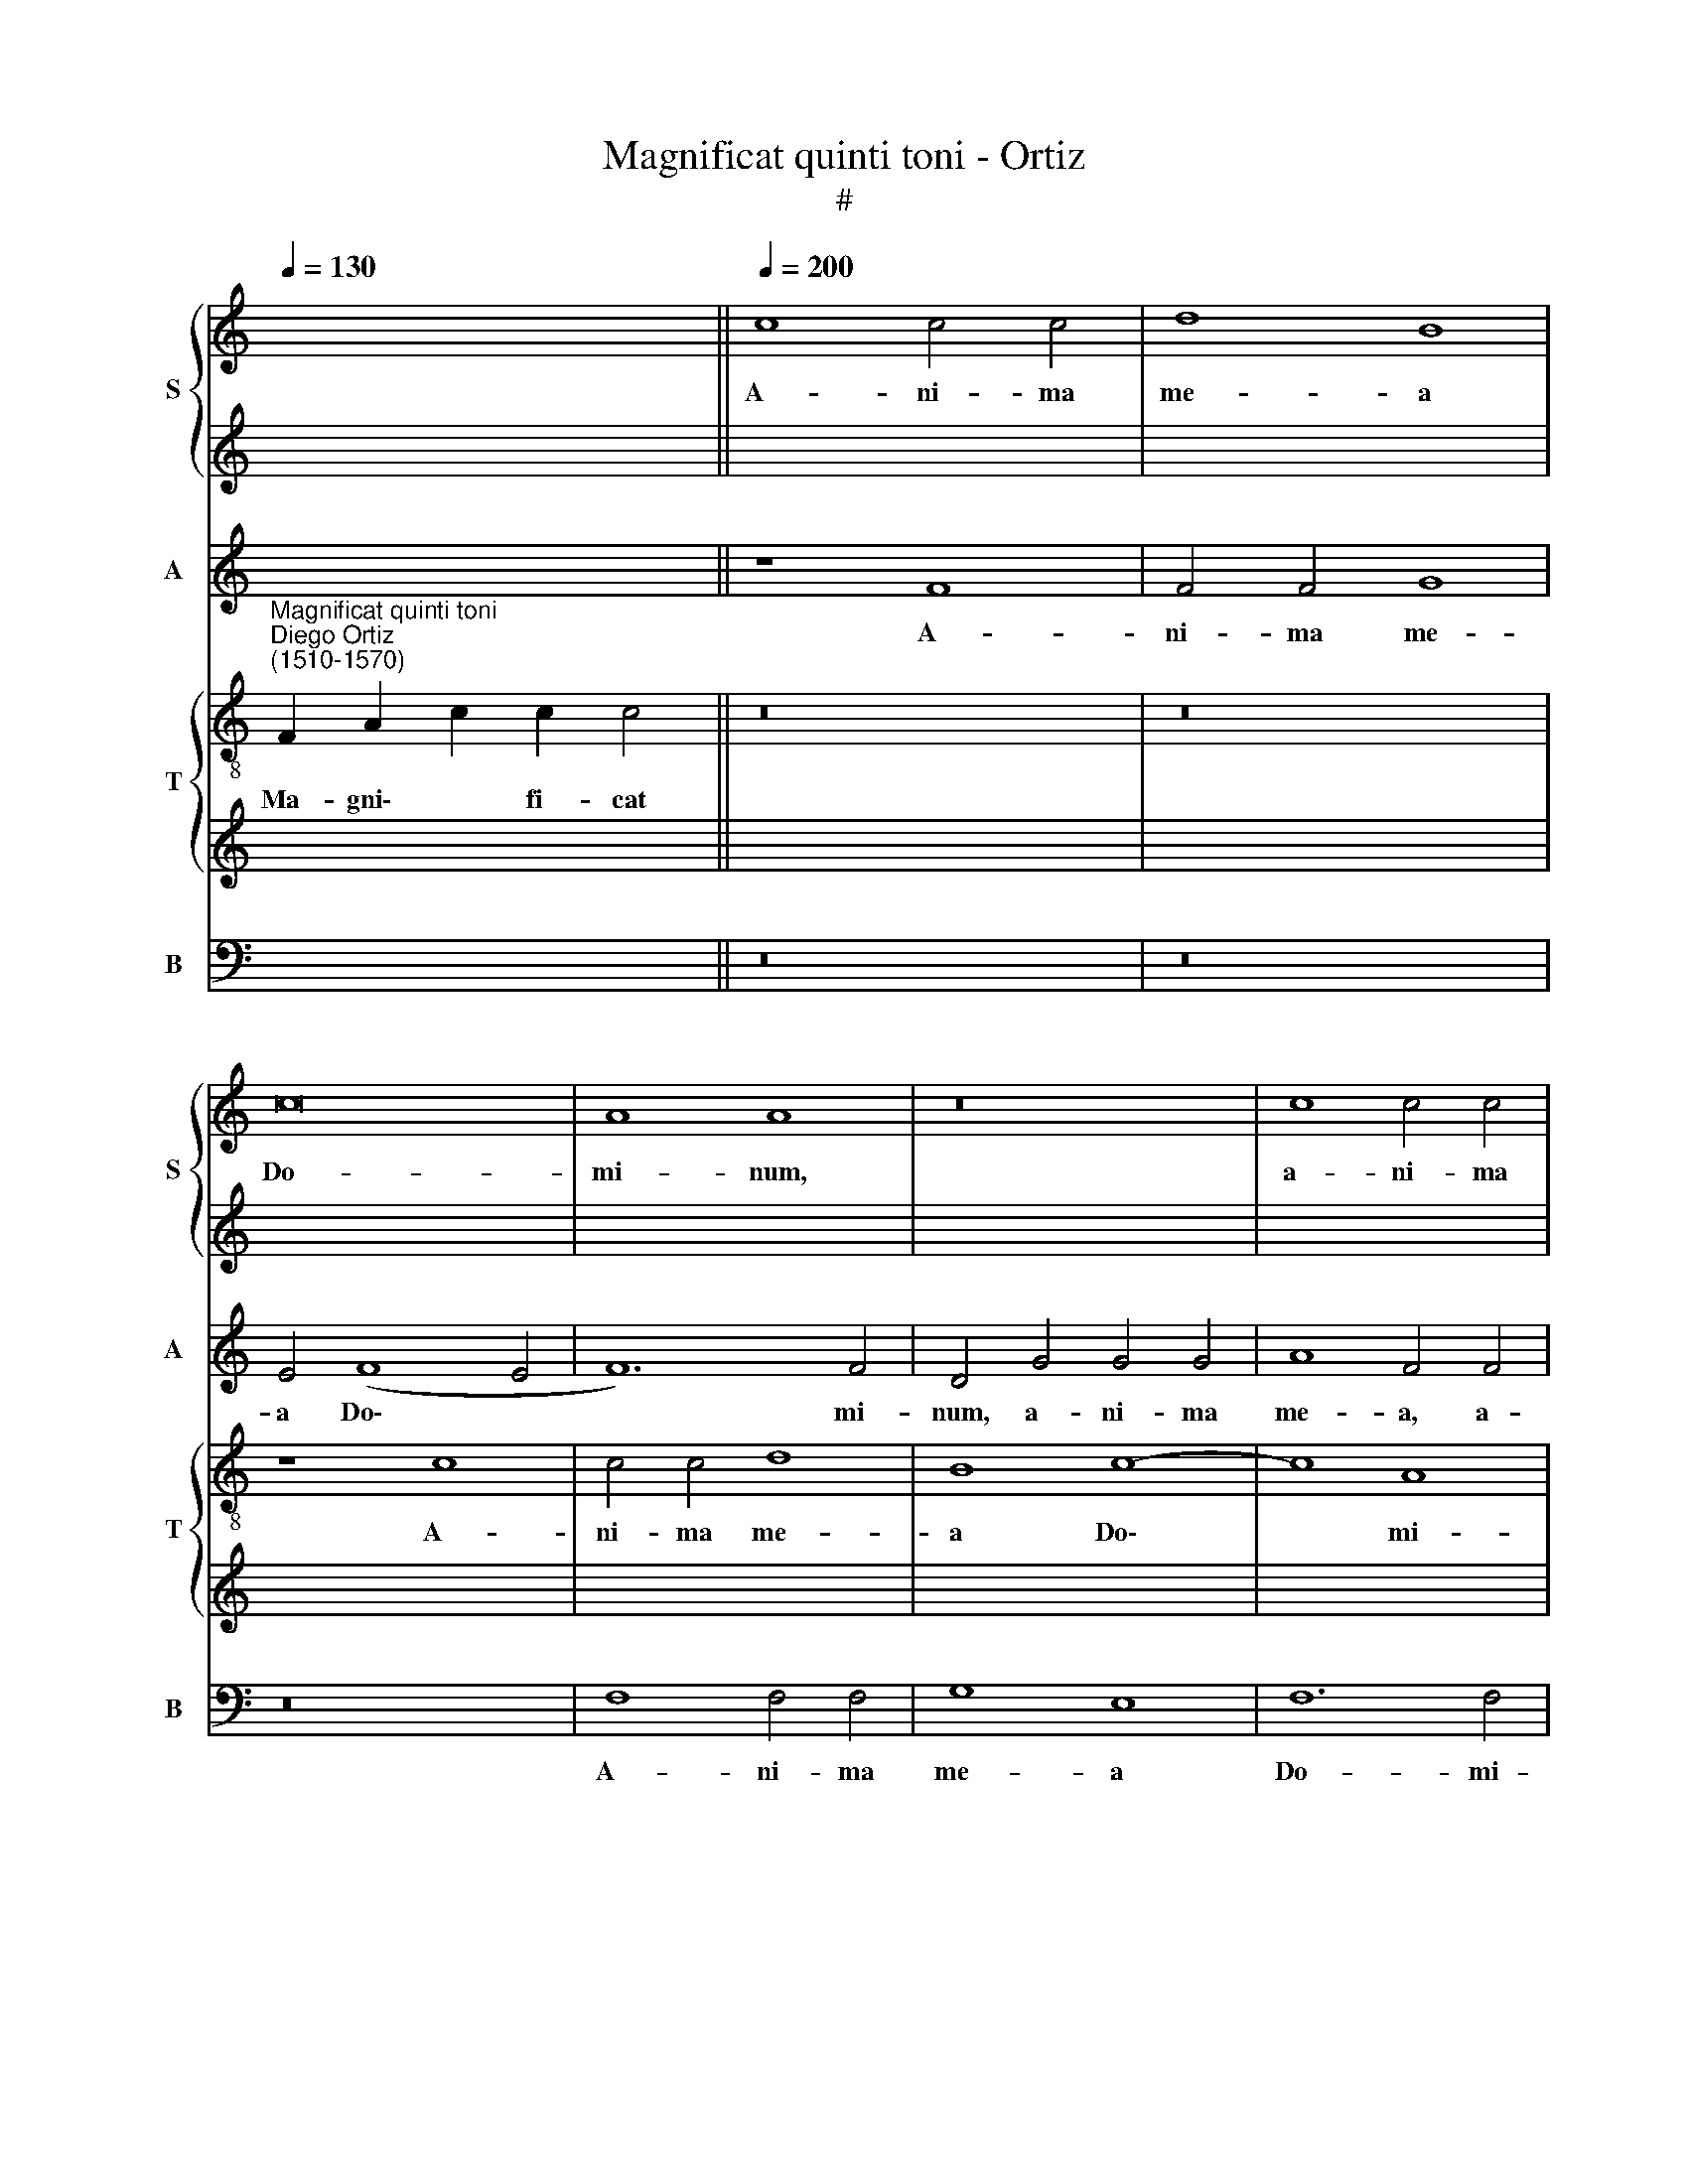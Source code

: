 X:1
T:Magnificat quinti toni - Ortiz
T:#
%%score { 1 | 2 } 3 { 4 | 5 } 6
L:1/8
Q:1/4=130
M:none
K:C
V:1 treble nm="S" snm="S"
V:2 treble 
V:3 treble nm="A" snm="A"
V:4 treble-8 nm="T" snm="T"
V:5 treble 
V:6 bass nm="B" snm="B"
V:1
 x12 ||[Q:1/4=200] c8 c4 c4 | d8 B8 | c16 | A8 A8 | z16 | c8 c4 c4 | %7
w: |A- ni- ma|me- a|Do-|mi- num,||a- ni- ma|
[Q:1/4=200][Q:1/4=200][Q:1/4=200][Q:1/4=200] d12 B4 | c12 A4 | A8 B8 | (G8 A8) | A16- | A16 || %13
w: me- a|Do- mi-|num, Do-|mi\- *|num.||
[Q:1/4=130][Q:1/4=130][Q:1/4=130][Q:1/4=130] z18 | z18 || %15
w: ||
[Q:1/4=200][Q:1/4=200][Q:1/4=200][Q:1/4=200] (F6 G2 A2 B2 c4- | c4 B4) (c6 B2 | A4) G4 F8 | E8 z8 | %19
w: Qui\- * * * *|* * a *|* re- spe-|xit,|
 (c12 B4 | A8) G8 | (G8 A8) | D16 | E8 z8 | c8 B4 G4 | A16 | G4 c4 c8- | c4 (B2 A2) B8- | %28
w: qui\- *|* a|re\- *|spe-|xit|hu- mi- li-|ta-|tem an- cil\-|* lae * su\-|
 B4 A4 z8 | z4 c4 (c8- | c4 B2 A2 B2 c2 d4- | d4 c8) B4 | (c8 d8) | c16- | c8 z4 c4- | %35
w: * ae,|an- cil\-||* * lae|su\- *|ae:|* ec\-|
 c4 A4 B4 c4 | A8 (G4 A4- | A4 G2 F2) G4 c4 | c12 A4 | A8 A8- | A8 G8 | z4 c8 c4 | A12 A4 | %43
w: * ce e- nim|ex hoc *|* * * * be-|a- tam|me di\-|* cent|o- mnes|ge- ne-|
 A8 G8- | G8 F8 | E4 c8 c4 | A12 A4 | A8 G8- | G8 F8 | E24 || %50
w: ra- ti\-|* o-|nes, o- mnes|ge- ne-|ra- ti\-|* o-|nes.|
[Q:1/4=130][Q:1/4=130][Q:1/4=130][Q:1/4=130][Q:1/4=130] z20 | z18 || %52
w: ||
[Q:1/4=200][Q:1/4=200][Q:1/4=200][Q:1/4=200] c12 B4 | A4 A4 G8 | (F6 G2 A2 B2) c4- | c4 B4 c8 | %56
w: Et mi-|se- ri- cor-|di\- * * * a|* e- ius,|
 z8 c8- | c4 B4 A4 A4 | G8 (A6 B2 | c8) | (B4 A2 G2 A4) (G4 x4 | A6 GF G8) x4 | F4 (A4 B4 c4 | %63
w: et|* mi- se- ri-|cor- di\- *||a * * * e\-||ius, e\- * *|
 d8- d4 c2 B2 | A4 c4- c4 B4) x4 | c4 c4- c4 B4 x4 | c6 B2 A2 G2 A8 | G2 F2 x12 | G4 G4 F8 | %69
w: ||ius a * pro-|ge\- * * * *||* ni- e|
 z4 F8 E4 | F4 D4 C8- | C8 z8 | z8 (c8- | c4 B2 A2) B4 A4- | A4 G2 F2 G8- | G4 G4 G8 | A8 z4 (c4- | %77
w: in pro-|ge- ni- es||ti\-|* * * men- ti\-||* bus e-|um, ti\-|
 c4 B2 A2) B8- | B4 c4 A8 | (G6 F2 E4 D2 C2 | D4 E6 F2 G4- | G2 FE F2 G2 A8) | G4 (d8 c2 B2) | %83
w: * * * men\-|* ti- bus|e\- * * * *|||um, ti\- * *|
 c4 A8 G2 F2 | G4 A4 (c8- | c4 B2 A2 B4) c4- | c2 B2 A2 G2 A4 A4 | G8 F8 x8 | %88
w: men- ti- bus *|e- um, ti\-|* * * * men\-|* * * * * ti-|bus e-|
[Q:1/4=130][Q:1/4=130][Q:1/4=130] E24 ||[Q:1/4=130] z18 |[Q:1/4=200][Q:1/4=200][Q:1/4=200] z18 || %91
w: um.|||
[Q:1/4=200] z16 | z16 | z16 | z16 | z16 | z16 | z16 | z16 | z16 | z16 | z16 | z16 | z16 | z16 | %105
w: ||||||||||||||
 z16 | z16 | z16 | z16 | z16 | z16 | z16 | z16 | z16 | z16 | z16 | z16 x8 | %117
w: ||||||||||||
[Q:1/4=130][Q:1/4=130][Q:1/4=130] z24 |[Q:1/4=130] z24 |[Q:1/4=200][Q:1/4=200][Q:1/4=200] z20 || %120
w: |||
[Q:1/4=200] F8 (A8 | c8) c8- | c8 z4 c4 | B4 G4 A8 | B8 A8 | z8 d8 | c4 A4 (B6 c2 | %127
w: Su- sce\-|* pit,|* su-|sce- pit Is-|ra- el,|su-|sce- pit Is\- *|
 d4) (A6 B2 c4- | c4 B2 A2 B4 G4) | A8 z8 | e8 d8- | d4 B4 c8 | B8 z4 e4 | d12 B4 | (c12 B4) | %135
w: * ra\- * *||el|pu- e\-|* rum su-|um, pu-|e- rum|su\- *|
 c16 | z8 A8 | G8 (F8- | F4 E2 D2 E4) F4 | z4 G4 c6 B2 | (A4 G2) F2 (G6 F2 | E2 D2 C4) C4 (F4- | %142
w: um,|re-|cor- da\-|* * * * tus|mi- se- ri-|cor\- * di- ae, *|* * * mi- se\-|
 F2 E2 D2 C2 D4) E4 | F8 (E6 F2 | G4) A4 G8 | F8 z4 G4 | c6 B2 A4 (G2 F2) | (G6 F2 E2 D2 C4) | %148
w: * * * * * ri-|cor- di\- *|* ae su-|ae, mi-|se- ri- cor- di\- *|ae * * * *|
 C4 F6 E2 (D2 C2 | D4) E4 F4 F4 x8 |[Q:1/4=130][Q:1/4=130][Q:1/4=130] E24 ||[Q:1/4=130] z24 | %152
w: mi- se- ri- cor\- *|* di- ae su-|ae.||
[Q:1/4=200][Q:1/4=200][Q:1/4=200] z22 ||[Q:1/4=200] F8 (A8 | c8) c8- | c8 z8 | z4 A4 A4 A4 | %157
w: |Glo- ri\-|* a,||glo- ri- a|
 G4 E4 G8 | (G8 A8) | (A6 B2) c4 c4 | c4 c4 B4 G4 | A8 A4 A4 | G8 z8 | z8 e8 | e4 e4 d4 B4 | %165
w: Pa- tri, et|Fi\- *|li\- * o, glo-|ri- a Pa- tri,|et Fi- li-|o,|glo-|ri- a Pa- tri,|
 d8 (c8- | c4 B2 A2) B8 | c8 z4 c4 | c8 A8 | A16 | G16 | F8 E4 c4 | c8 A8 | A16 | G8 (G4 c4- | %175
w: et Fi\-|* * * li-|o, et|Spi- ri-|tu-|i|San- cto, et|Spi- ri-|tu-|i San\- *|
 c2 B2 A8 ^G4) |[Q:1/4=130][Q:1/4=130][Q:1/4=130][Q:1/4=130] A16 x2 ||[Q:1/4=130] z18 | z18 |] %179
w: |cto.|||
V:2
 x12 || x16 | x16 | x16 | x16 | x16 | x16 | x16 | x16 | x16 | x16 | x16 | x16 || x18 | x18 || x16 | %16
w: ||||||||||||||||
 x16 | x16 | x16 | x16 | x16 | x16 | x16 | x16 | x16 | x16 | x16 | x16 | x16 | x16 | x16 | x16 | %32
w: ||||||||||||||||
 x16 | x16 | x16 | x16 | x16 | x16 | x16 | x16 | x16 | x16 | x16 | x16 | x16 | x16 | x16 | x16 | %48
w: ||||||||||||||||
 x16 | x24 || x20 | x18 || z16 | c12 B4 | A12 G4 | (F6 G2 A4) (G2 F2 | G2 A2) B4 A8 | G8 z8 | %58
w: |||||Et mi-|se- ri-|cor\- * * di\- *|* * a e-|ius,|
 z4 G8 F4 | E4 E4 | (D6 E2 F4 G8 | F4- F4) E4 F8- | F4 (E4 D8 | E8 F6 E2 | D8) C8 x4 | %65
w: et mi-|se- ri-|cor\- * * *|* * di- a|* e\- *||* ius,|
 z4 F8 E4 x4 | F8 D8 x4 | x16 | C8 z4 c4- | c4 B4 (c6 B2 | A4) F4 G8 | z4 (c8 B2 A2) | B8 A8 | %73
w: a pro-|ge- ni-||e in|* pro- ge\- *|* ni- es|ti\- * *|men- ti-|
 (G12 F2 E2 | F4) (E8 D2 C2 | D4 E4 z4 (G4- | G4 F2 E2) F4 G4 | A12 G2 F2 | E4 (G8 ^F4) | G8 G8 | %80
w: bus * *|* e\- * *|* um, ti\-|* * * men- ti-|bus * *|* e\- *|um, ti-|
 G16 | A8 F8 | G8 E8 | z4 (c8 B2 A2) | B4 c4 A4 G2 F2 | G8) F4 E2 D2 | E4 F8 E2 D2 | %87
w: men-|ti- bus|e- um,|ti\- * *|men- ti- bus * *|* e\- * *||
 E2 F2 E6 D2 D4- x8 | D4 ^C2 B,2 C16 || x18 | x18 || x16 | x16 | x16 | x16 | x16 | x16 | x16 | %98
w: |* * * um.||||||||||
 x16 | x16 | x16 | x16 | x16 | x16 | x16 | x16 | x16 | x16 | x16 | x16 | x16 | x16 | x16 | x16 | %114
w: ||||||||||||||||
 x16 | x16 | x24 | x24 | x20 x4 | x20 || x16 | x16 | x16 | x16 | x16 | x16 | x16 | x16 | x16 | %129
w: |||||||||||||||
 x16 | x16 | x16 | x16 | x16 | x16 | x16 | x16 | x16 | x16 | x16 | x16 | x16 | x16 | x16 | x16 | %145
w: ||||||||||||||||
 x16 | x16 | x16 | x16 | x24 | x24 || x22 x2 | x22 || x16 | x16 | x16 | x16 | x16 | x16 | x16 | %160
w: |||||||||||||||
 x16 | x16 | x16 | x16 | x16 | x16 | x16 | x16 | x16 | x16 | x16 | x16 | x16 | x16 | x16 | x16 | %176
w: ||||||||||||||||
 x18 || x18 | x18 |] %179
w: |||
V:3
 x12 || z8 F8 | F4 F4 G8 | E4 (F8 E4 | F12) F4 | D4 G4 G4 G4 | A8 F4 F4 | F4 F4 G8- | G4 E4 F8- | %9
w: |A-|ni- ma me-|a Do\- *|* mi-|num, a- ni- ma|me- a, a-|ni- ma me\-|* a Do\-|
 F4 F4 D4 (G4- | G2 F2 E2 D2 C4 F4- | F4 E8) D4 | E16 || z18 | z18 || F12 E4 | D8 (C8- | C8 D8) | %18
w: * mi- num, Do\-||* * mi-|num.|||Qui- a|re- spe\-||
 G,8 z8 | (C6 D2 E2 F2 G4- | G4 ^F4) (G6 =F2 | E4) D4 C8 | B,8 z8 | G8 F4 D4 | E8 D8 | z4 F4 F8- | %26
w: xit,|qui\- * * * *|* * a *|* re- spe-|xit|hu- mi- li-|ta- tem|an- cil\-|
 F4 (E2 D2) (E6 F2) | G16 | z4 A4 (A4 G2 F2 | E4 (F6 G2 A4) | G6 FE) D8- | D4 E4 F4 G4- | %32
w: * lae * su\- *|ae,|an- cil\- * *|* lae * *|su\- * * ae:|* ec- ce e\-|
 G4 A4 z4 G4 | E4 (F8 G4 | A8) (G8- | G4 F2 E2 D4) C4- | C4 D4 z4 F4- | F4 D4 (E6 F2) | G4 E8 F4 | %39
w: * nim, ec-|ce e\- *|* nim|* * * * ex|* hoc, ec\-|* ce e\- *|nim ex hoc|
 z4 F4 F8- | F4 D4 D8 | (E6 F2 G8) | F8 z4 F4- | F4 F4 D4 D4 | E8 D4 (D4- | D4 C2 B,2) A,8- | %46
w: be- a\-|* tam me|di\- * *|cent o\-|* mnes ge- ne-|ra- ti- o\-|* * * nes,|
 A,8 z4 F4- | F4 F4 D4 D4 | E4 E4 (D8- | D4 ^C2 B,2) !courtesy!^C16 || z20 | z18 || z16 | z16 | %54
w: * o\-|* mnes ge- ne-|ra- ti- o\-|* * * nes.|||||
 z16 | z16 | z16 | z16 | z16 | z8 | z20 | z20 | z16 | z16 | z16 x4 | z16 x4 | z16 x4 | z16 | z16 | %69
w: |||||||||||||||
 z16 | z16 | z16 | z16 | z16 | z16 | z16 | z16 | z16 | z16 | z16 | z16 | z16 | z16 | z16 | z16 | %85
w: ||||||||||||||||
 z16 | z16 | z24 | z24 || z18 | (F12 E2 D2) x2 || E4 E4 F8 | z8 z4 (F4- | F4 E2 D2) E4 F4 | %94
w: |||||De\- * *|po- su- it,|de\-|* * * po- su-|
 G4 (F2 E2 D2 C2) D4- | D4 (E8 D2 C2) | D12 E4 | D8 z4 (C4- | C4 B,2 A,2) B,4 C4 | A,4 B,4 (C6 D2 | %100
w: it po\- * * * ten\-|* tes * *|de se-|de, de\-|* * * po- su-|it po- ten\- *|
 E2 F2 G8 F2 E2) | F4 G4 C8 | D8 z4 C4 | D8 (E8- | E4 F4) (G8- | G4 F2 E2 F4) G4 | F4 F4 D8 | %107
w: |tes de se-|de, et|ex- al\-|* * ta\-|* * * * vit|hu- mi- les,|
 z4 C4 D4 E4 | F6 G2 A4 A4 | G8 z8 | C4 D8 E4- | E4 (F8 G4- | G4) A4 z4 D4- | D4 (E6 F2 G4- | %114
w: et ex- al-|ta- vit hu- mi-|les,|et ex al\-|* ta\- *|* vit, et|* ex\- * *|
 G4) E4 (F6 E2 | D4) C4 D4 (E4- | E2 DC D4) E16 | z24 | z20 | z8 z4 F4 x4 || E4 C4 E4 (F4 | %121
w: * al- ta\- *|* vit hu- mi\-|* * * * les.|||Su-|sce- pit Is- ra\-|
 G12 F2 E2 | D4 E4 F8) | D8 z4 F4 | E4 C4 (D2 E2 F2 G2) | A4 E4 z4 G4 | F4 D4 E6 F2 | G16 | %128
w: ||el, su-|sce- pit Is\- * * *|ra- el, su-|sce- pit Is- ra-|el|
 z4 A4 G8- | G4 E4 (F8 | G8) (E6 F2 | G16 | z4 A4 G8 | E4 (F4 G8- | G4) E4 z4 A4- | A4 G4 F8- | %136
w: pu- e\-|* rum su\-|* um, *||pu- e-|rum su\- *|* um, re\-|* cor- da\-|
 F4 E4 F2 G2 A4) | G8 z4 A4- | A4 G2 F2 E4 F4 | z4 D8 (G4- | G2 F2 E2 D2 C2 B,2) C4 | D6 E2 F4 E4 | %142
w: |tus, re\-|* cor- * da- tus|mi- se\-|* * * * * * ri-|cor- di- ae su-|
 D8 z4 C4- | C4 F8 (E2 D2 | C2 B,2) (A,8 G,2 F,2) | G,4 A,4 z4 D4- | D4 (G6 F2 E2 D2 | %147
w: ae, mi\-|* se- ri\- *|* * cor\- * *|di- ae, mi\-|* se\- * * *|
 C2 B,2) C4 D6 E2 | F4 (E6 D^C D4- | D4 ^C2 B,2) C16 | z24 || z22 | F8 F4 F4 x6 || E4 C4 E4 (F4- | %154
w: * * ri- cor- di-|ae su\- * * *|* * * ae.|||Glo- ri- a|Pa- tri, et Fi\-|
 F2 G2 A2 F2) (G6 FE | D2 C2 D4) C8 | z16 | z8 F8 | F4 F4 (E6 F2 | G4 F2 E2 D6 E2) | F4 F4 F4 F4 | %161
w: * * * * li\- * *|* * * o,||glo-|ri- a Pa\- *||tri, glo- ri- a|
 E4 C4 E4 F4- | F2 (G2 A2 F2) G8 | z4 G4 G4 G4 | F4 D4 (A4 G2 F2) | G12 G4 | E16- | E8 z8 | F8 F8 | %169
w: Pa- tri, et Fi\-|* li\- * * o,|glo- ri- a|Pa- tri, et * *|Fi- li-|o,||et Spi-|
 D8 E8 | D8 (C6 D2 | E12) F4 | z4 F4 F8 | D8 E8- | E4 E4 E8 | ^C16 | z18 || z18 | x18 |] %179
w: ri- tu-|i San\- *|* cto,|et Spi-|ri- tu\-|* i San-|cto.||||
V:4
"^Magnificat quinti toni""^Diego Ortiz\n(1510-1570)" F2 A2 c2 c2 c4 || z16 | z16 | z8 c8 | %4
w: Ma- gni\- * fi- cat|||A-|
 c4 c4 d8 | B8 c8- | c8 A8 | A8 z8 | c8 c4 c4 | d8 B8 | c8 A8 | A16- | A16 || F2 A2 c8 d2 c4 | %14
w: ni- ma me-|a Do\-|* mi-|num,|a- ni- ma|me- a|Do- mi-|num.||Et ex- ultavit~spiritus me- us|
 c8 d2 B2 c2 A4 || z16 | z8 (F6 G2 | A2 B2 c8 B4) | c12 B4 | A8 G8 | z8 c8- | c4 B4 A8 | %22
w: in~Deo~salu- ta- ri me- o.||Qui\- *||a re-|spe- xit,|qui\-|* a re-|
 (G6 A2 B2 c2 d4- | d4 c8 B4) | c8 z8 | z4 d4 c4 A4 | c8 G8- | G8 z8 | d8 (d8- | %29
w: spe\- * * * *||xit|hu- mi- li-|ta- tem||an- cil\-|
 d4 c2 B2 A2 B2 c2 d2 | e4 d2 c2 B8- | B4) c4 (d8 | c12 B4) | c8 z4 c4- | c4 A4 (B4 c4- | %35
w: ||* lae su\-||ae: ec\-|* ce e\- *|
 c4 d4) G4 (A4- | A2 G2 A2 B2 c8- | c4 B4) c8 | z4 c4 c8- | c4 A4 A8 | (A8 B8) | c8 z4 c4- | %42
w: * * nim ex||* * hoc|be- a\-|* tam me|di\- *|cent o\-|
 c4 c4 c4 c4 | d8 B8 | c8 A8- | A8 z4 c4- | c4 c4 c4 c4 | d8 B8 | (c8 A8) | A24 || %50
w: * mnes ge- ne-|ra- ti-|o- nes,|* o\-|* mnes ge- ne-|ra- ti-|o\- *|nes.|
 F2 A2 c8 d2 c2 c4 | c8 d2 B2 c2 A4 || z16 | z16 | z4 f8 e4 | d4 d4 (c6 d2 | e2 f2 g8) ^f4 | %57
w: ~Qui- a fecit~mihi~magna~qui po- tens est,|et~sanctum no- men e- ius.|||Et mi-|se- ri- cor\- *|* * * di-|
 (g12 =f4 | e8) d8 | c8 | z4 f4- f4 e4 x4 | d4 d4 c8 x4 | d8- d4 c4 | B8 A8 | z8 f12 | %65
w: a *|* e-|ius,|et * mi-|se- ri- cor-|di\- * a|e- ius|a|
 e4 f4 d4 c8 | z8 f8- x4 | f4 e4 f8 | d8 c8 | z4 (f8 e2 d2) | e8 f8 | g12 ^f4 | g8 z8 | %73
w: pro- ge- ni- e|in|* pro- ge-|ni- es|ti\- * *|men- ti-|bus e-|um,|
 z4 (c8 B2 A2 | B4 (c6 d2 e4) | d12 c4 | f8 e6 f2 | g4 c4) d8 | z4 (c8 B2 A2) | B4 (c6 d2 e4) | %80
w: ti\- * *|* men\- * *|ti- bus|e\- * *|* * um,|ti\- * *|men- ti\- * *|
 d16 | G8 A8- | A8 z8 | z4 (f8 e2 d2) | e8 (d4 c2 B2 | c4) (d6 c2 A2 B2 | c8) d8 | A24 | %88
w: bus|e- um,||ti\- * *|men- ti\- * *|* bus * * *|* e-|um.|
 F2 A2 c8 d2 c4 x6 || c8 d2 B2 c2 A4 | F8 (A8 x2 || c8) c8- | c8 c8- | c8 z8 | z4 (c8 B2 A2) | %95
w: Fe- cit potentiam~in~brachio su- o,|dispersit~superbos~mente cor- dis su- i.|De- po\-|* su\-|* it,||de\- * *|
 (B4 c6 B2) A4 | G8 z4 (c4- | c4 B2 A2) B4 c4 | d8 e8 | (f12 e2 d2 | c2 d2 e8) (d4- | %101
w: po\- * * su-|it, de\-|* * * po- su-|it po-|ten\- * *|* * * tes|
 d4 c2 B2 A2 G2 A4- | A4) B4 (c8- | c4 B4) c4 G4 | A8 B4 c4- | c4 A8 (G4 | A2 B2 c8) B4 | %107
w: |* de se\-|* * de, et|ex- al- ta\-|* vit hu\-|* * * mi-|
 c8 z4 G4 | (A6 B2 c4) d4 | e8 d4 c4- | c4 (B2 A2) B8 | z4 c4 c8- | c4 c4 d8 | B8 c8 | c8 A8- | %115
w: les, et|ex\- * * al-|ta- vit hu\-|* mi\- * les,|et ex\-|* al- ta-|vit hu-|mi- les.|
 A16 | A24 | F2 A2 c8 d2 c4 x6 | c8 d2 B2 B2 c2 A4 | z8 F8 x4 || (A8 c8) | c16 | z8 c8 | %123
w: ||~E- su- rientes~implevit bo- nis|et~divites~di- mi- sit i- na- nes.|Su-|sce\- *|pit,|su-|
 B4 G4 (A6 B2 | c4) A4 A8 | z4 c4 B4 G4 | (A6 B2 c4) c4 | d8 z4 e4 | d12 B4 | (c8 d8) | G8 z4 e4- | %131
w: sce- pit Is\- *|* ra- el,|su- sce- pit|Is\- * * ra-|el pu-|e- rum|su\- *|um, pu\-|
 e4 d4 (B6 c2 | d16) | (c8 d8) | c8 z4 c4- | c4 c4 c8 | c16 | z4 c4 c8- | c4 c4 c8 | d8 B8 | %140
w: * e- rum *||su\- *|um, re\-|* cor- da-|tus|mi- se\-|* ri- cor-|di- ae|
 (c8 A8) | A16- | A16 | z8 z4 c4- | c4 c8 c4 | c8 d8 | B8 c8 | A16- | A16 | A24 | %150
w: su\- *|ae,||mi\-|* se- ri-|cor- di-|ae su-|ae.|||
 F2 A2 c8 d2 c4 x6 || c8 d2 B2 B2 c2 A2 A4 | z16 x6 || z16 | z16 | f8 f4 f4 | e4 c4 d4 (d4- | %157
w: Si- cut locutus~est~ad~patres no- stros,|Abraham~et~semini e- ius in sae- cu- la.||||Glo- ri- a|Pa- tri, et Fi\-|
 d2 c2) B4 A4 A4 | A4 A4 G8- | G4 A4 B8 | (A6 G2 A2 B2 c4- | c2 d2) e4 c8 | (c6 d2 e6 d2 | %163
w: * * li- o, glo-|ri- a Pa\-|* tri, et|Fi\- * * * *|* * li- o,|et * * *|
 c4) (B2 A2 B2 c2 d4- | d2 e2 f8 e2 d2 | e8) d8 | c16 | z4 c4 c8- | c4 c4 d8 | B8 c8 | A16 | %171
w: * Fi\- * * * *||* li-|o,|et Spi\-|* ri- tu-|i San-|cto,|
 z4 c4 c8 | c8 (d8 | B8) c8- | c8 B8 | A16 | F2 A2 c8 d2 c4 || c8 d2 B2 c2 A4 | x18 |] %179
w: et Spi-|ri- tu\-|* i|* San-|cto.|Si- cut erat~in~principio,~et~nunc,~et sem- per,|et~in~saecula~saecu- lo- rum. A- men.||
V:5
 x12 || x16 | x16 | x16 | x16 | x16 | x16 | x16 | x16 | x16 | x16 | x16 | x16 || x18 | x18 || x16 | %16
w: ||||||||||||||||
 x16 | x16 | x16 | x16 | x16 | x16 | x16 | x16 | x16 | x16 | x16 | x16 | x16 | x16 | x16 | x16 | %32
w: ||||||||||||||||
 x16 | x16 | x16 | x16 | x16 | x16 | x16 | x16 | x16 | x16 | x16 | x16 | x16 | x16 | x16 | x16 | %48
w: ||||||||||||||||
 x16 | x24 || x20 | x18 || x16 | x16 | x16 | x16 | x16 | x16 | x16 | x8 | x20 | x20 | x16 | x16 | %64
w: ||||||||||||||||
 x20 | x20 | x20 | x16 | x16 | x16 | x16 | x16 | x16 | x16 | x16 | x16 | x16 | x16 | x16 | x16 | %80
w: ||||||||||||||||
 x16 | x16 | x16 | x16 | x16 | x16 | x16 | x24 | x24 || x18 | x18 || x16 | x16 | x16 | x16 | x16 | %96
w: ||||||||||||||||
 x16 | x16 | x16 | x16 | x16 | x16 | x16 | x16 | x16 | x16 | x16 | x16 | x16 | x16 | x16 | x16 | %112
w: ||||||||||||||||
 x16 | x16 | x16 | x16 | x24 | x24 | x20 | x20 || x16 | x16 | x16 | x16 | x16 | x16 | x16 | x16 | %128
w: ||||||||||||||||
 x16 | x16 | x16 | x16 | x16 | x16 | x16 | x16 | x16 | x16 | x16 | x16 | x16 | x16 | x16 | x16 | %144
w: ||||||||||||||||
 x16 | x16 | x16 | x16 | x16 | x24 | x24 || x22 | z8 F,8 x6 || (A,8 C8) | C16 | z8 z4 C4 | %156
w: ||||||||Glo-|ri\- *|a,|glo-|
 C4 C4 (B,4 G,2 A,2 | B,2 C2 D2 B,2 C4 D4) | C16- | C8 z4 D4 | D4 D4 C4 A,4 | C8 (A,8- | %162
w: ri- a Pa\- * *||tri,|* glo-|ri- a Pa- tri,|et Fi\-|
 A,8 B,4) C4 | G,4 (G,6 A,2 B,4) | (A,6 G,2 A,2 B,2 C4- | C2 B,2 G,6 A,2) B,4 | G,8 z4 C4 | %167
w: * * li-|o, et * *|Fi\- * * * *|* * * * li-|o, et|
 C4 A,4 A,8 | A,12 F,4 | G,16 | z8 z4 C4 | C4 A,4 A,8 | A,12 (F,4 | G,8 E,8) | E,16- | E,16 | %176
w: Spi- ri- tu-|i San-|cto,|et|Spi- ri- tu-|i San\-||cto.||
 x18 || x18 | x18 |] %179
w: |||
V:6
 x12 || z16 | z16 | z16 | F,8 F,4 F,4 | G,8 E,8 | F,12 F,4 | D,8 z8 | z8 F,8 | F,4 F,4 G,8 | %10
w: ||||A- ni- ma|me- a|Do- mi-|num,|a-|ni- ma me-|
 E,8 (F,6 E,2 | D,4 ^C,4) D,8 | A,,16 || z18 | z18 || z16 | z8 F,8- | F,4 E,4 D,8 | %18
w: a Do\- *|* * mi-|num.||||Qui\-|* a re-|
 (C,6 D,2 E,2 F,2 G,4- | G,4 ^F,4) G,8 | z8 (C,6 D,2 | E,2 F,2 G,8 ^F,4) | G,12 F,4 | (E,8 D,8) | %24
w: spe\- * * * *|* * xit,|qui\- *||a re-|spe\- *|
 C,8 G,8 | F,4 D,4 F,8 | C,16 | z4 G,4 (G,8- | G,4 F,2 E,2 F,4) G,4 | (A,8 F,8) | G,16 | %31
w: xit hu-|mi- li- ta-|tem|an- cil\-|* * * * lae|su\- *|ae:|
 z8 z4 G,4 | E,4 F,8 G,4 | (A,6 G,2 F,4 E,4) | F,8 z8 | z8 z4 F,4- | F,4 D,4 E,4 F,4- | %37
w: ec-|ce e- nim|ex * * *|hoc,|ec\-|* ce e- nim|
 F,4 G,4 C,8- | C,8 z4 F,4 | F,12 D,4 | D,8 G,8 | C,16 | F,12 F,4 | D,4 D,4 G,8 | C,8 D,8 | A,,16 | %46
w: * ex hoc|* be-|a- tam|me di-|cent|o- mnes|ge- ne- ra-|ti- o-|nes,|
 z4 F,8 F,4 | D,4 D,4 G,8 | C,8 D,8 | A,,24 || z20 | z18 || z16 | z16 | z16 | z16 | z16 | z16 | %58
w: o- mnes|ge- ne- ra-|ti- o-|nes.|||||||||
 z16 | z8 | z20 | z20 | z16 | z16 | z16 x4 | z16 x4 | z16 x4 | z16 | z16 | z16 | z16 | z16 | z16 | %73
w: |||||||||||||||
 z16 | z16 | z16 | z16 | z16 | z16 | z16 | z16 | z16 | z16 | z16 | z16 | z16 | z16 | z24 | z24 || %89
w: ||||||||||||||||
 z18 | z16 x2 || z8 (F,8- | F,4 E,2 D,2) E,4 F,4 | C,12 D,4 | (E,4 F,4 G,8- | G,4) C,4 z4 (C4- | %96
w: ||De\-|* * * po- su-|it po-|ten\- * *|* tes, de\-|
 C4 B,2 A,2) B,4 C4 | G,12 A,4 | G,8 E,4 C,4 | D,8 C,8 | z4 C,8 D,4- | D,4 E,4 F,8- | F,4 G,4 A,8 | %103
w: * * * po- su-|it po-|ten- tes de|se- de,|et ex\-|* al- ta\-|* vit hu-|
 G,8 C,8 | z8 z4 C,4- | C,4 D,8 E,4 | F,8 G,8 | A,8 G,8 | F,8 z8 | C,8 D,4 E,4 | F,8 G,8 | %111
w: mi- les,|et|* ex- al-|ta- vit|hu- mi-|les,|et ex- al-|ta- vit|
 (A,6 G,2 F,4 E,2 D,2 | E,4) F,8 (G,4- | G,2 F,2 E,2 D,2 C,8) | z4 C,4 D,6 E,2 | %115
w: hu\- * * * *|* mi- les,||et ex- al-|
 (F,6 E,2 D,4) C,4 | D,4 D,4 A,,16 | z24 | z20 | z16 x4 || z8 z4 F,4 | E,4 C,4 E,4 (F,4 | %122
w: ta\- * * vit|hu- mi- les.||||Su-|sce- pit Is- ra\-|
 G,8) F,8 | z4 G,4 F,4 D,4 | E,4 (F,4 D,6 E,2 | F,2 G,2 A,4) (G,6 F,E, | D,6 C,B,, A,,4) A,4 | %127
w: * el,|su- sce- pit|Is- ra\- * *|* * * el * *|* * * * pu-|
 G,12 E,4 | (F,8 G,8) | C,8 z8 | z8 A,8 | G,12 E,4 | (F,8 G,8 | A,8) G,8 | z4 A,6 G,2 (F,4- | %135
w: e- rum|su\- *|um,|pu-|e- rum|su\- *|* um,|re- cor- da\-|
 F,4 E,4) F,8 | z8 F,8 | C6 (B,2 A,2 G,2) (F,4- | F,4 E,2 D,2) C,4 F,4- | F,4 (G,6 F,2 E,2 D,2) | %140
w: * * tus|mi-|se- ri\- * * cor\-|* * * di- ae|* su\- * * *|
 C,4 C,4 F,6 (E,2 | D,2 C,2) D,8 ^C,4 | D,4 D,4 A,,8 | z4 F,4 C6 (B,2 | A,2 G,2) (F,8 E,2 D,2) | %145
w: ae, mi- se- ri\-|* * cor- di-|ae su- ae,|mi- se- ri\-|* * cor\- * *|
 C,4 F,8 (G,4- | G,2 F,2 E,2 D,2) C,4 C,4 | F,6 (E,2 D,2 C,2) D,4- | D,4 ^C,4 D,4 D,4 | A,,24 | %150
w: di- ae su\-|* * * * ae, mi-|se- ri\- * * cor\-|* di- ae su-|ae.|
 z24 || z22 | z16 x6 || z8 z4 F,4 | F,4 F,4 E,4 C,4 | (D,6 E,2) F,4 F,4 | C,8 G,8 | %157
w: |||Glo-|ri- a Pa- tri,|et * Fi- li-|o, glo-|
 G,4 G,4 F,4 D,4 | F,8 (C,6 D,2 | E,4) (F,4 G,6 F,2 | D,6 E,2 F,8) | C,8 z4 F,4 | F,4 F,4 E,4 C,4 | %163
w: ri- a Pa- tri,|et Fi\- *|* li\- * *||o, glo-|ri- a Pa- tri,|
 (E,6 F,2 G,6 F,2 | D,6 E,2 F,4) (C,4- | C,2 D,2 E,2 F,2 G,4) G,4 | C,16 | z8 z4 F,4 | F,8 D,8 | %169
w: et * * *|* * * Fi\-|* * * * * li-|o,|et|Spi- ri-|
 G,8 C,8 | D,8 A,,8- | A,,8 z4 F,4 | F,8 D,8 | G,8 C,4 (A,,4- | A,,2 B,,2 C,2 D,2 E,8) | A,,16 | %176
w: tu- i|San- cto,|* et|Spi- ri-|tu- i San\-||cto.|
 z18 || z18 | x18 |] %179
w: |||

